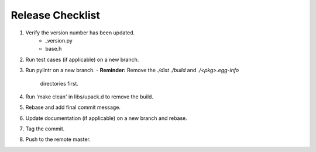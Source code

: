 =================
Release Checklist
=================

#. Verify the version number has been updated.
    - _version.py
    - base.h

#. Run test cases (if applicable) on a new branch.

#. Run pylintr on a new branch.
   - **Reminder:** Remove the `./dist` `./build` and `./<pkg>.egg-info` 
     directories first.

#. Run 'make clean' in libs/upack.d to remove the build.

#. Rebase and add final commit message.

#. Update documentation (if applicable) on a new branch and rebase.

#. Tag the commit.

#. Push to the remote master.

